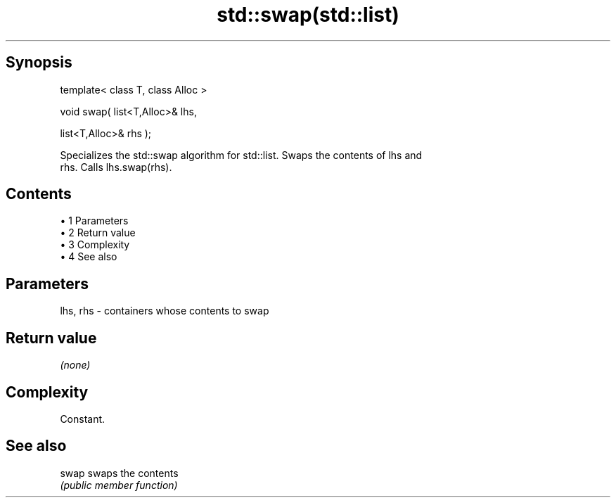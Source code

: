 .TH std::swap(std::list) 3 "Apr 19 2014" "1.0.0" "C++ Standard Libary"
.SH Synopsis
   template< class T, class Alloc >

   void swap( list<T,Alloc>& lhs,

              list<T,Alloc>& rhs );

   Specializes the std::swap algorithm for std::list. Swaps the contents of lhs and
   rhs. Calls lhs.swap(rhs).

.SH Contents

     • 1 Parameters
     • 2 Return value
     • 3 Complexity
     • 4 See also

.SH Parameters

   lhs, rhs - containers whose contents to swap

.SH Return value

   \fI(none)\fP

.SH Complexity

   Constant.

.SH See also

   swap swaps the contents
        \fI(public member function)\fP
